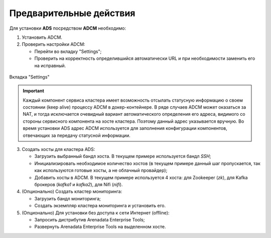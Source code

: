 .. _preliminary_actions:

Предварительные действия
========================

Для установки **ADS** посредством **ADCM** необходимо:

1. Установить ADCM.

2. Проверить настройки ADCM:

   * Перейти во вкладку "Settings";

   * Проверить на корректность определившийся автоматически URL и при необходимости заменить его на исправный.

.. _adcm_url:

.. figure:: imgs/adcm_url.png
   :align: center

   Вкладка "Settings"

.. important:: Каждый компонент сервиса кластера имеет возможность отсылать статусную информацию о своем состоянии (keep alive) процессу ADCM в докер-контейнере. В ряде случаев ADCM может оказаться за NAT, и тогда исключается очевидный вариант автоматического определения его адреса, видимого со стороны сервисного компонента на хосте кластера. Поэтому данный адрес указывается вручную. Во время установки ADS адрес ADCM используется для заполнения конфигурации компонентов, отвечающих за передачу статусной информации.

3. Создать хосты для кластера ADS:

   * Загрузить выбранный бандл хоста. В текущем примере используется бандл *SSH*;

   * Инициализировать необходимое количество хостов (в текущем примере данный шаг пропускается, так как используются готовые хосты, а не облачный провайдер);

   * Добавить хосты в ADCM. В текущем примере используется 4 хоста: для Zookeeper (*zk*), для Kafka брокеров (*kafka1* и *kafka2*), для Nifi (*nifi*).

4. (Опционально) Создать кластер мониторинга:

   * Загрузить бандл мониторинга;

   * Создать экземпляр кластера мониторинга и установить его.

5. (Опционально) Для установки без доступа к сети Интернет (offline):

   * Запросить дистрибутив Arenadata Enterprise Tools;

   * Развернуть Arenadata Enterprise Tools на выделенном хосте.


